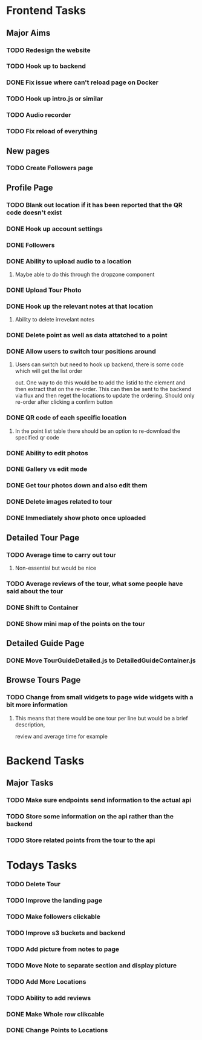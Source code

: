 * Frontend Tasks

** Major Aims
*** TODO Redesign the website
*** TODO Hook up to backend
*** DONE Fix issue where can't reload page on Docker
CLOSED: [2016-04-23 Sat 14:08]
*** TODO Hook up intro.js or similar
*** TODO Audio recorder
*** TODO Fix reload of everything

** New pages
*** TODO Create Followers page

** Profile Page
*** TODO Blank out location if it has been reported that the QR code doesn't exist
*** DONE Hook up account settings
CLOSED: [2016-04-23 Sat 14:08]
*** DONE Followers
CLOSED: [2016-04-17 Sun 12:09]
*** DONE Ability to upload audio to a location
CLOSED: [2016-04-23 Sat 14:08]
**** Maybe able to do this through the dropzone component
*** DONE Upload Tour Photo
CLOSED: [2016-04-16 Sat 17:55]
*** DONE Hook up the relevant notes at that location
CLOSED: [2016-04-10 Sun 14:37]
**** Ability to delete irrevelant notes
*** DONE Delete point as well as data attatched to a point
CLOSED: [2016-04-08 Fri 11:39]
*** DONE Allow users to switch tour positions around
CLOSED: [2016-04-07 Thu 22:45]
**** Users can switch but need to hook up backend, there is some code which will get the list order 
out. One way to do this would be to add the listid to the element and then extract that on the 
re-order. This can then be sent to the backend via flux and then reget the locations to update
the ordering. Should only re-order after clicking a confirm button
*** DONE QR code of each specific location
CLOSED: [2016-04-07 Thu 22:45]
**** In the point list table there should be an option to re-download the specified qr code
*** DONE Ability to edit photos
CLOSED: [2016-03-26 Sat 19:43]
*** DONE Gallery vs edit mode
CLOSED: [2016-03-26 Sat 19:43]
*** DONE Get tour photos down and also edit them
CLOSED: [2016-03-26 Sat 19:43]
*** DONE Delete images related to tour
CLOSED: [2016-03-28 Mon 13:02]
*** DONE Immediately show photo once uploaded
CLOSED: [2016-03-28 Mon 13:06]


** Detailed Tour Page
*** TODO Average time to carry out tour
**** Non-essential but would be nice
*** TODO Average reviews of the tour, what some people have said about the tour
*** DONE Shift to Container
CLOSED: [2016-04-16 Sat 17:55]
*** DONE Show mini map of the points on the tour
CLOSED: [2016-04-08 Fri 11:39]

** Detailed Guide Page
*** DONE Move TourGuideDetailed.js to DetailedGuideContainer.js
CLOSED: [2016-04-23 Sat 14:15]

** Browse Tours Page
*** TODO Change from small widgets to page wide widgets with a bit more information
**** This means that there would be one tour per line but would be a brief description,
review and average time for example


* Backend Tasks

** Major Tasks
*** TODO Make sure endpoints send information to the actual api
*** TODO Store some information on the api rather than the backend
*** TODO Store related points from the tour to the api


* Todays Tasks
*** TODO Delete Tour
*** TODO Improve the landing page
*** TODO Make followers clickable
*** TODO Improve s3 buckets and backend
*** TODO Add picture from notes to page
*** TODO Move Note to separate section and display picture
*** TODO Add More Locations
*** TODO Ability to add reviews
*** DONE Make Whole row clikcable
CLOSED: [2016-04-26 Tue 13:32]
*** DONE Change Points to Locations
CLOSED: [2016-04-26 Tue 10:54]
